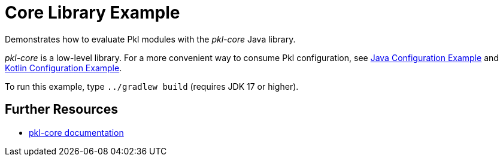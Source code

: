 = Core Library Example

Demonstrates how to evaluate Pkl modules with the _pkl-core_ Java library.

_pkl-core_ is a low-level library.
For a more convenient way to consume Pkl configuration,
see xref:../config-java/README.adoc[Java Configuration Example]
and xref:../config-kotlin/README.adoc[Kotlin Configuration Example].

To run this example, type `../gradlew build` (requires JDK 17 or higher).

== Further Resources

* https://pkl-lang.org/main/current/pkl-core/[pkl-core documentation]
